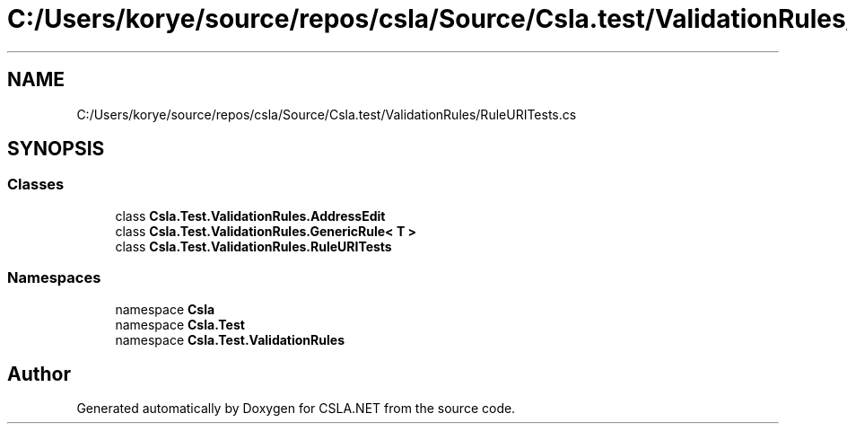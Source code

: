 .TH "C:/Users/korye/source/repos/csla/Source/Csla.test/ValidationRules/RuleURITests.cs" 3 "Wed Jul 21 2021" "Version 5.4.2" "CSLA.NET" \" -*- nroff -*-
.ad l
.nh
.SH NAME
C:/Users/korye/source/repos/csla/Source/Csla.test/ValidationRules/RuleURITests.cs
.SH SYNOPSIS
.br
.PP
.SS "Classes"

.in +1c
.ti -1c
.RI "class \fBCsla\&.Test\&.ValidationRules\&.AddressEdit\fP"
.br
.ti -1c
.RI "class \fBCsla\&.Test\&.ValidationRules\&.GenericRule< T >\fP"
.br
.ti -1c
.RI "class \fBCsla\&.Test\&.ValidationRules\&.RuleURITests\fP"
.br
.in -1c
.SS "Namespaces"

.in +1c
.ti -1c
.RI "namespace \fBCsla\fP"
.br
.ti -1c
.RI "namespace \fBCsla\&.Test\fP"
.br
.ti -1c
.RI "namespace \fBCsla\&.Test\&.ValidationRules\fP"
.br
.in -1c
.SH "Author"
.PP 
Generated automatically by Doxygen for CSLA\&.NET from the source code\&.

